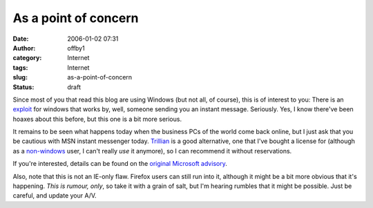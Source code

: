 As a point of concern
#####################
:date: 2006-01-02 07:31
:author: offby1
:category: Internet
:tags: Internet
:slug: as-a-point-of-concern
:status: draft

Since most of you that read this blog are using Windows (but not all, of
course), this is of interest to you: There is an
`exploit <http://it.slashdot.org/it/06/01/01/1550258.shtml?tid=220&tid=218>`__
for windows that works by, well, someone sending you an instant message.
Seriously. Yes, I know there've been hoaxes about this before, but this
one is a bit more serious.

It remains to be seen what happens today when the business PCs of the
world come back online, but I just ask that you be cautious with MSN
instant messenger today. `Trillian <http://www.ceruleanstudios.com/>`__
is a good alternative, one that I've bought a license for (although as a
`non-windows <http://www.ubuntulinux.org/>`__ user, I can't really *use*
it anymore), so I can recommend it without reservations.

If you're interested, details can be found on the `original Microsoft
advisory <http://www.microsoft.com/technet/security/advisory/912840.mspx>`__.

Also, note that this is not an IE-only flaw. Firefox users can still run
into it, although it might be a bit more obvious that it's happening.
*This is rumour, only*, so take it with a grain of salt, but I'm hearing
rumbles that it might be possible. Just be careful, and update your A/V.
